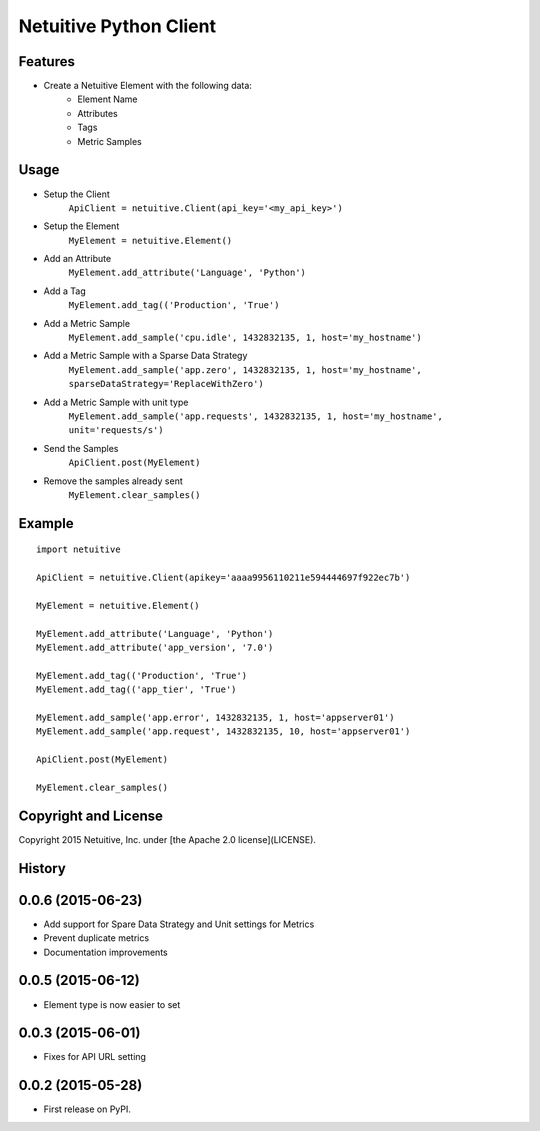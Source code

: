 ===============================
Netuitive Python Client
===============================

Features
--------

* Create a Netuitive Element with the following data:
    * Element Name
    * Attributes
    * Tags
    * Metric Samples


Usage
-----

* Setup the Client
    ``ApiClient = netuitive.Client(api_key='<my_api_key>')``


* Setup the Element
    ``MyElement = netuitive.Element()``

* Add an Attribute
    ``MyElement.add_attribute('Language', 'Python')``

* Add a Tag
    ``MyElement.add_tag(('Production', 'True')``

* Add a Metric Sample
    ``MyElement.add_sample('cpu.idle', 1432832135, 1, host='my_hostname')``

* Add a Metric Sample with a Sparse Data Strategy
    ``MyElement.add_sample('app.zero', 1432832135, 1, host='my_hostname', sparseDataStrategy='ReplaceWithZero')``

* Add a Metric Sample with unit type
    ``MyElement.add_sample('app.requests', 1432832135, 1, host='my_hostname', unit='requests/s')``


* Send the Samples
    ``ApiClient.post(MyElement)``

* Remove the samples already sent
    ``MyElement.clear_samples()``

Example
-------
::

    import netuitive

    ApiClient = netuitive.Client(apikey='aaaa9956110211e594444697f922ec7b')

    MyElement = netuitive.Element()

    MyElement.add_attribute('Language', 'Python')
    MyElement.add_attribute('app_version', '7.0')

    MyElement.add_tag(('Production', 'True')
    MyElement.add_tag(('app_tier', 'True')

    MyElement.add_sample('app.error', 1432832135, 1, host='appserver01')
    MyElement.add_sample('app.request', 1432832135, 10, host='appserver01')

    ApiClient.post(MyElement)

    MyElement.clear_samples()


Copyright and License
---------------------

Copyright 2015 Netuitive, Inc. under [the Apache 2.0 license](LICENSE).




History
-------

0.0.6 (2015-06-23)
---------------------

* Add support for Spare Data Strategy and Unit settings for Metrics
* Prevent duplicate metrics
* Documentation improvements


0.0.5 (2015-06-12)
---------------------

* Element type is now easier to set

0.0.3 (2015-06-01)
---------------------

* Fixes for API URL setting

0.0.2 (2015-05-28)
---------------------

* First release on PyPI.


